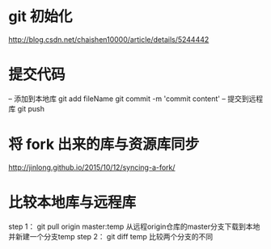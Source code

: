 * git 初始化
  http://blog.csdn.net/chaishen10000/article/details/5244442
*  提交代码
	-- 添加到本地库
	git add fileName
	git commit -m 'commit content'
	-- 提交到远程库
	git push
*  将 fork 出来的库与资源库同步
	http://jinlong.github.io/2015/10/12/syncing-a-fork/

* 比较本地库与远程库
	step 1：
	     git pull origin master:temp
	     从远程origin仓库的master分支下载到本地并新建一个分支temp
	step 2：
	     git diff temp
	     比较两个分支的不同

